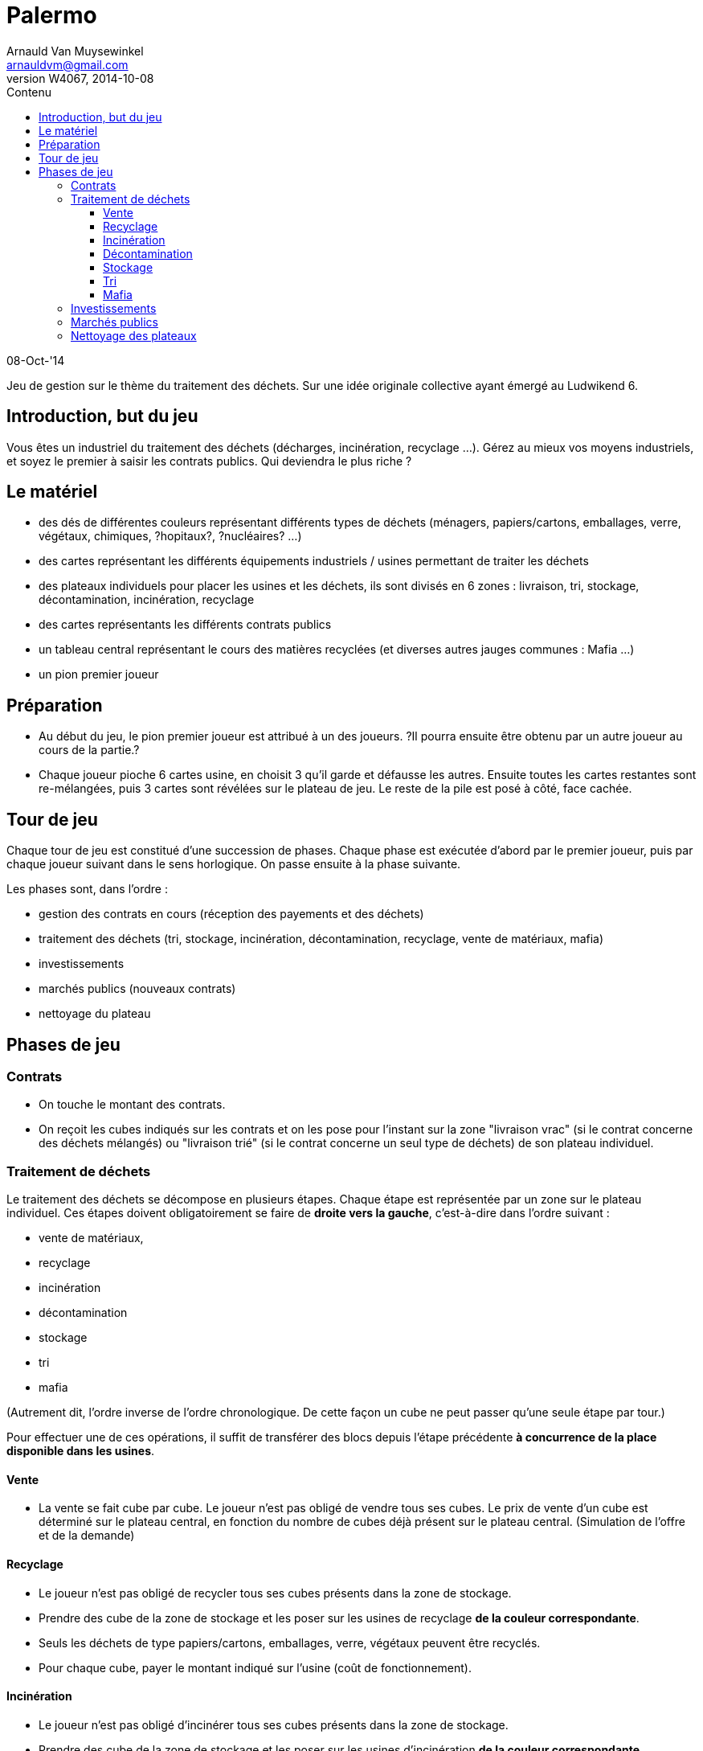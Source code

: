 Palermo
=======
Arnauld Van Muysewinkel <arnauldvm@gmail.com>
:revnumber: W4067
:revdate: 2014-10-08
//:revremark: (Phases de jeu):
:doctype: article
:lang: fr
:encoding: utf8
:toc:
:toc-placement: manual
:toclevels: 4
:toc-title: Contenu
//:numbered:
:imagesdir: ../img
//:data-uri: // This corrupts some images because of a bug in base64 encoding, see https://github.com/asciidoc/asciidoc/issues/98 and https://groups.google.com/d/topic/asciidoc/pC22vFTCxTc/discussion
:br: pass:[<br>]
:beta: pass:[&beta;]


08-Oct-'14

Jeu de gestion sur le thème du traitement des déchets. Sur une idée
originale collective ayant émergé au Ludwikend 6.

[[introduction-but-du-jeu]]
Introduction, but du jeu
------------------------

Vous êtes un industriel du traitement des déchets (décharges,
incinération, recyclage ...). Gérez au mieux vos moyens industriels, et
soyez le premier à saisir les contrats publics. Qui deviendra le plus
riche ?

[[le-materiel]]
Le matériel
-----------

* des dés de différentes couleurs représentant différents types de
déchets (ménagers, papiers/cartons, emballages, verre, végétaux,
chimiques, ?hopitaux?, ?nucléaires? ...)
* des cartes représentant les différents équipements industriels /
usines permettant de traiter les déchets
* des plateaux individuels pour placer les usines et les déchets, ils
sont divisés en 6 zones : livraison, tri, stockage, décontamination,
incinération, recyclage
* des cartes représentants les différents contrats publics
* un tableau central représentant le cours des matières recyclées (et
diverses autres jauges communes : Mafia ...)
* un pion premier joueur

[[preparation]]
Préparation
-----------

* Au début du jeu, le pion premier joueur est attribué à un des joueurs.
?Il pourra ensuite être obtenu par un autre joueur au cours de la
partie.?

* Chaque joueur pioche 6 cartes usine, en choisit 3 qu'il garde et
défausse les autres. Ensuite toutes les cartes restantes sont
re-mélangées, puis 3 cartes sont révélées sur le plateau de jeu. Le
reste de la pile est posé à côté, face cachée.

[[tour-de-jeu]]
Tour de jeu
-----------

Chaque tour de jeu est constitué d'une succession de phases. Chaque
phase est exécutée d'abord par le premier joueur, puis par chaque joueur
suivant dans le sens horlogique. On passe ensuite à la phase suivante.

Les phases sont, dans l'ordre :

* gestion des contrats en cours (réception des payements et des déchets)
* traitement des déchets (tri, stockage, incinération, décontamination,
recyclage, vente de matériaux, mafia)
* investissements
* marchés publics (nouveaux contrats)
* nettoyage du plateau

[[phases-de-jeu]]
Phases de jeu
-------------

[[contrats]]
Contrats
~~~~~~~~

* On touche le montant des contrats.
* On reçoit les cubes indiqués sur les contrats et on les pose pour
l'instant sur la zone "livraison vrac" (si le contrat concerne des
déchets mélangés) ou "livraison trié" (si le contrat concerne un seul
type de déchets) de son plateau individuel.

[[traitement-de-dechets]]
Traitement de déchets
~~~~~~~~~~~~~~~~~~~~~

Le traitement des déchets se décompose en plusieurs étapes. Chaque étape
est représentée par un zone sur le plateau individuel. Ces étapes
doivent obligatoirement se faire de **droite vers la gauche**,
c'est-à-dire dans l'ordre suivant :

* vente de matériaux,
* recyclage
* incinération
* décontamination
* stockage
* tri
* mafia

(Autrement dit, l'ordre inverse de l'ordre chronologique. De cette façon
un cube ne peut passer qu'une seule étape par tour.)

Pour effectuer une de ces opérations, il suffit de transférer des blocs
depuis l'étape précédente **à concurrence de la place disponible dans
les usines**.

[[vente]]
Vente
^^^^^

* La vente se fait cube par cube. Le joueur n'est pas obligé de vendre
tous ses cubes. Le prix de vente d'un cube est déterminé sur le plateau
central, en fonction du nombre de cubes déjà présent sur le plateau
central. (Simulation de l'offre et de la demande)

[[recyclage]]
Recyclage
^^^^^^^^^

* Le joueur n'est pas obligé de recycler tous ses cubes présents dans la
zone de stockage.
* Prendre des cube de la zone de stockage et les poser sur les usines de
recyclage **de la couleur correspondante**.
* Seuls les déchets de type papiers/cartons, emballages, verre, végétaux
peuvent être recyclés.
* Pour chaque cube, payer le montant indiqué sur l'usine (coût de
fonctionnement).

[[incineration]]
Incinération
^^^^^^^^^^^^

* Le joueur n'est pas obligé d'incinérer tous ses cubes présents dans la
zone de stockage.
* Prendre des cube de la zone de stockage et les poser sur les usines
d'incinération **de la couleur correspondante**.
* Seuls les déchets de type ménagers, papiers/cartons, emballages,
végétaux peuvent être incinérés.
* Pour chaque cube, toucher le montant indiqué sur l'usine (pour la
production d'énergie).

[[decontamination]]
Décontamination
^^^^^^^^^^^^^^^

* Le joueur n'est pas obligé de décontaminer tous ses cubes présents
dans la zone de stockage.
* Prendre des cube de la zone de stockage et les poser sur les usines de
décontamination **de la couleur correspondante**.
* Seuls les déchets de type chimiques, ?hopitaux? peuvent être
décontaminés.
* Pour chaque cube, payer le montant indiqué sur l'usine (coût de
fonctionnement).

[[stockage]]
Stockage
^^^^^^^^

* Le joueur n'est pas obligé de stocker tous ses cubes présents dans la
zone de livraison trié.
* Prendre des cube de la zone de livraison trié et les poser sur les
espaces de stockage **de la couleur correspondante**.
* *Au terme de cette étape les cubes restants dans la zone de livraison
trié doivent obligatoirement être confiés à la Mafia !* (voir plus loin)

[[tri]]
Tri
^^^

* Le joueur n'est pas obligé de trier tous ses cubes présents dans la
zone de livraison non trié.
* Prendre des cube de la zone de livraison non trié et les poser sur les
espaces de livraison trié **de la couleur correspondante**.
* *Au terme de cette étape les cubes restants dans la zone de livraison
non trié doivent obligatoirement être confiés à la Mafia !* (voir plus
loin)

[[mafia]]
Mafia
^^^^^

* Un joueur peut payer la Mafia pour l'aider à se débarrasser de cubes
encombrants.
* Chaque cube est traité individuellement. Le prix à payer à la mafia
pour un cube est déterminé sur le plateau central, en fonction du nombre
de cubes déjà présent sur le plateau central. (Simulation de l'offre et
de la demande)

* En plus des cubes obligatoires (cf. Stockage et Tri), le joueur peut
éliminer des cubes volontairement de n'importe quelles autres zones de
son plateau personnel.

* Si on n'a pas assez d'argent pour payer la Mafia, on est mal !
Inscrire la somme manquante sur le tableau des dettes à la Mafia
(plateau central). Dorénavant toute somme perçue sera "prélevée à la
source" par la Mafia. La dette diminuera de 1 unité à chaque fois que la
Mafia en récupère 2 ! (La Mafia ne prélève que par multiple de 2, donc
lorsque le joueur aurait dû toucher un nombre impair d'unités
monétaires, il lui en restera une.)

[[investissements]]
Investissements
~~~~~~~~~~~~~~~

* Poser une/des carte(s) usine de sa main et payer le(s) coût(s). On
peut acheter 0, 1, 2, ou 3 usines, au choix du joueur.
* Compléter sa main en récupérant une carte à la fois parmi les cartes
visibles disponibles et/ou la pile. Remplacer les cartes visibles au fur
et à mesure qu'elles sont choisies. Continuer jusqu'à ce que le joueur
ait 3 cartes en main.

* À cette phase, un joueur peut également décider de céder un de ses
contrat publics à un autre joueur.
* Il est libre d'organiser la vente comme il le souhaite (bilatéral,
enchères ...).
* *Attention, cette vente ne peut avoir lieu _qu'après_ la phase Mafia.
Donc, on ne peut pas éviter de s'endetter par ce biais. De plus, si on
est endetté, le produit de la vente sera d'abord récupéré par la Mafia.*

[[marches-publics]]
Marchés publics
~~~~~~~~~~~~~~~

* Enchères inversées. Le prix de départ est indiqué sur la carte. Le
premier joueur doit proposer au maximum ce prix (il peut proposer
moins). Ensuite chaque joueur passe ou propose un prix inférieur au
précédent. Une fois qu'un joueur a passé il ne participe plus à
l'enchère de ce contrat. L'enchère d'un contrat se termine lorsque tous
les joueurs sauf 1 ont passé. Si personne ne propose d'enchère, la carte
est défaussée.
* Une fois l'enchère conclue, il faut inscrire le montant final : c'est
ce que le joueur ayant conclu le contrat touchera à chaque tour.

[[nettoyage-des-plateaux]]
Nettoyage des plateaux
~~~~~~~~~~~~~~~~~~~~~~

* Retirer du marché (sur le plateau central) la moitié (arrondi au
supérieur) de chaque couleur de cube. (?alternativement : nombre de
cubes retirés est plus ou moins aléatoire?).
* Retirer de la zone mafia (sur le plateau central) la moitié (arrondi à
l'inférieur) des cubes (peu importent les couleurs).
* Retirer les cubes présents sur les usines d'incinération et de
décontamination de chaque joueur.
* Tous les cubes retirés sont retournés à la réserve commune.
